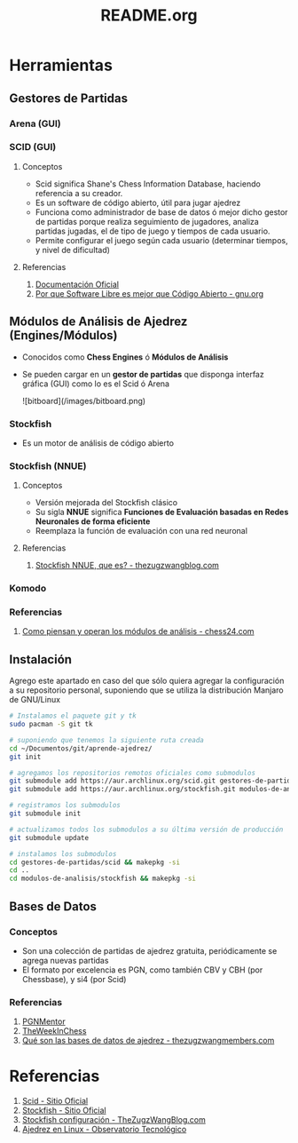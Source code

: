 #+TITLE: README.org

* Herramientas
** Gestores de Partidas 
*** Arena (GUI)
*** SCID (GUI)
**** Conceptos
     - Scid significa Shane's Chess Information Database, haciendo referencia a su creador.
     - Es un software de código abierto, útil para jugar ajedrez
     - Funciona como administrador de base de datos ó mejor dicho gestor de partidas porque realiza seguimiento de jugadores, analiza partidas jugadas, el de tipo de juego y tiempos de cada usuario.
     - Permite configurar el juego según cada usuario (determinar tiempos, y nivel de dificultad)
**** Referencias
     1. [[https://sourceforge.net/p/scid/wiki/StartHere/][Documentación Oficial]]
     2. [[https://www.gnu.org/philosophy/free-software-for-freedom.es.html][Por que Software Libre es mejor que Código Abierto - gnu.org]]
** Módulos de Análisis de Ajedrez (Engines/Módulos)
   - Conocidos como *Chess Engines* ó *Módulos de Análisis*
   - Se pueden cargar en un *gestor de partidas* que disponga interfaz gráfica (GUI) como lo es el Scid ó Arena

     ![bitboard](/images/bitboard.png)
*** Stockfish
    - Es un motor de análisis de código abierto
*** Stockfish (NNUE)
**** Conceptos
    - Versión mejorada del Stockfish clásico
    - Su sigla *NNUE* significa *Funciones de Evaluación basadas en Redes Neuronales de forma eficiente*
    - Reemplaza la función de evaluación con una red neuronal
**** Referencias
     1. [[https://thezugzwangblog.com/stockfish-nnue/][Stockfish NNUE, que es? - thezugzwangblog.com]]
*** Komodo
*** Referencias
    1. [[https://chess24.com/es/informate/noticias/como-piensan-y-operan-los-modulos-de-analisis][Como piensan y operan los módulos de análisis - chess24.com]]
** Instalación
   Agrego este apartado en caso del que sólo quiera agregar la configuración a su repositorio personal,
   suponiendo que se utiliza la distribución Manjaro de GNU/Linux
   
   #+name: instalacion-paquetes-en-manjaro
   #+BEGIN_SRC bash
     # Instalamos el paquete git y tk
     sudo pacman -S git tk

     # suponiendo que tenemos la siguiente ruta creada
     cd ~/Documentos/git/aprende-ajedrez/
     git init

     # agregamos los repositorios remotos oficiales como submodulos
     git submodule add https://aur.archlinux.org/scid.git gestores-de-partidas/scid
     git submodule add https://aur.archlinux.org/stockfish.git modulos-de-analisis/stockfish

     # registramos los submodulos
     git submodule init

     # actualizamos todos los submodulos a su última versión de producción
     git submodule update

     # instalamos los submodulos
     cd gestores-de-partidas/scid && makepkg -si
     cd ..
     cd modulos-de-analisis/stockfish && makepkg -si
   #+END_SRC

** Bases de Datos
*** Conceptos
    - Son una colección de partidas de ajedrez gratuita, periódicamente se agrega nuevas partidas
    - El formato por excelencia es PGN, como también CBV y CBH (por Chessbase), y si4 (por Scid)

*** Referencias
    1. [[https://www.pgnmentor.com/files.html][PGNMentor]]
    2. [[https://theweekinchess.com/a-year-of-pgn-game-files][TheWeekInChess]]
    3. [[https://www.thezugzwangmembers.com/bases-datos-ajedrez/][Qué son las bases de datos de ajedrez - thezugzwangmembers.com]]
* Referencias
  1. [[http://scid.sourceforge.net/][Scid - Sitio Oficial]]
  2. [[https://stockfishchess.org/][Stockfish - Sitio Oficial]]
  3. [[https://thezugzwangblog.com/stockfish/][Stockfish configuración - TheZugzWangBlog.com]]
  4. [[http://recursostic.educacion.es/observatorio/web/fr/software/software-general/770-ajedrez-en-linux][Ajedrez en Linux - Observatorio Tecnológico]]

